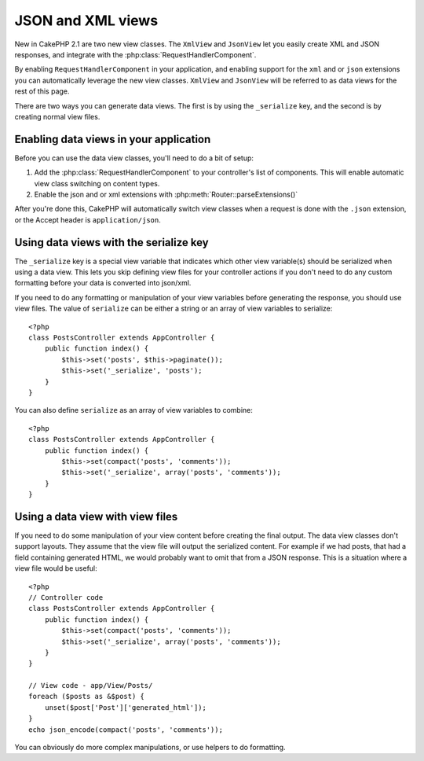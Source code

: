 JSON and XML views
##################

New in CakePHP 2.1 are two new view classes. The ``XmlView`` and ``JsonView``
let you easily create XML and JSON responses, and integrate with the
:php:class:`RequestHandlerComponent`.

By enabling ``RequestHandlerComponent`` in your application, and enabling
support for the ``xml`` and or ``json`` extensions you can automatically
leverage the new view classes.  ``XmlView`` and ``JsonView`` will be referred to
as data views for the rest of this page.

There are two ways you can generate data views.  The first is by using the
``_serialize`` key, and the second is by creating normal view files.

Enabling data views in your application
=======================================

Before you can use the data view classes, you'll need to do a bit of setup:

#. Add the :php:class:`RequestHandlerComponent` to your controller's list of
   components.  This will enable automatic view class switching on content
   types.
#. Enable the json and or xml extensions with
   :php:meth:`Router::parseExtensions()`

After you're done this, CakePHP will automatically switch view classes when a
request is done with the ``.json`` extension, or the Accept header is
``application/json``.

Using data views with the serialize key
=======================================

The ``_serialize`` key is a special view variable that indicates which other view
variable(s) should be serialized when using a data view.  This lets you skip
defining view files for your controller actions if you don't need to do any
custom formatting before your data is converted into json/xml.

If you need to do any formatting or manipulation of your view variables before
generating the response, you should use view files.  The value of ``serialize``
can be either a string or an array of view variables to serialize::

    <?php
    class PostsController extends AppController {
        public function index() {
            $this->set('posts', $this->paginate());
            $this->set('_serialize', 'posts');
        }
    }

You can also define ``serialize`` as an array of view variables to combine::

    <?php
    class PostsController extends AppController {
        public function index() {
            $this->set(compact('posts', 'comments'));
            $this->set('_serialize', array('posts', 'comments'));
        }
    }

Using a data view with view files
=================================

If you need to do some manipulation of your view content before creating the
final output.  The data view classes don't support layouts.  They assume that
the view file will output the serialized content.  For example if we had posts,
that had a field containing generated HTML, we would probably want to omit that 
from a JSON response.  This is a situation where a view file would be useful::

    <?php
    // Controller code
    class PostsController extends AppController {
        public function index() {
            $this->set(compact('posts', 'comments'));
            $this->set('_serialize', array('posts', 'comments'));
        }
    }

    // View code - app/View/Posts/
    foreach ($posts as &$post) {
        unset($post['Post']['generated_html']);
    }
    echo json_encode(compact('posts', 'comments'));

You can obviously do more complex manipulations, or use helpers to do formatting.

.. php:class:: XmlView

    A view class for generating Xml view data.  See above for how you can use
    XmlView in your application

.. php:class:: JsonView

    A view class for generating Json view data.  See aboice for how you can use
    JsonView in your application.
